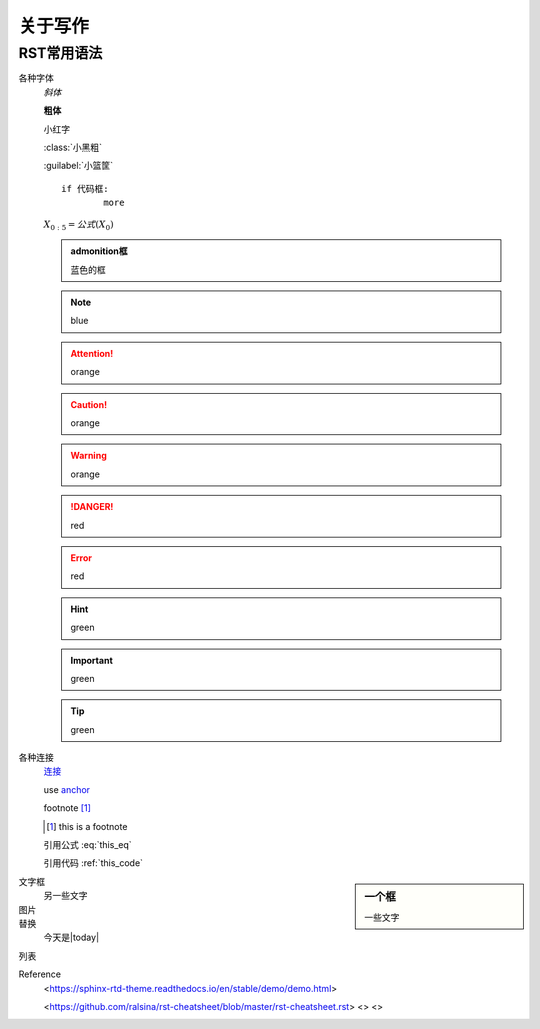 ********
关于写作
********

RST常用语法
=======

各种字体
	*斜体*

	**粗体**

	``小红字``

	:class:`小黑粗`

	:guilabel:`小篮筐`

	.. centered:: 中间

	::

		if 代码框:
			more

	:math:`X_{0:5} = 公式(X_0)`


	.. admonition:: admonition框

	   蓝色的框

	.. Note:: blue

	.. seealso:: blue

	.. Attention:: orange

	.. Caution:: orange 

	.. Warning:: orange

	.. DANGER:: red

	.. Error:: red

	.. Hint:: green

	.. Important:: green

	.. Tip:: green







各种连接
	`连接 <https://hanfu.us>`_

	.. _anchor: [external.url.if.any]

	use anchor_

	footnote [#this]_

	.. [#this] this is a footnote

	.. math::
		:label: this_eq

		X_{0:5} = (X_0)

	引用公式 :eq:`this_eq`

	.. code-block:: python
		:caption: this_code
		:name: this_code

		if code-block:
			more

	引用代码 :ref:`this_code`


.. sidebar:: 一个框

	一些文字

文字框
	另一些文字

图片
	.. image:: path/to.jpg
		:target: somelink_
		:alt: alt-image
		:align: center
		:width: 400px

替换
	今天是|today|

	.. |today|

列表


Reference
	<https://sphinx-rtd-theme.readthedocs.io/en/stable/demo/demo.html>
	
	<https://github.com/ralsina/rst-cheatsheet/blob/master/rst-cheatsheet.rst>
	<>
	<>
